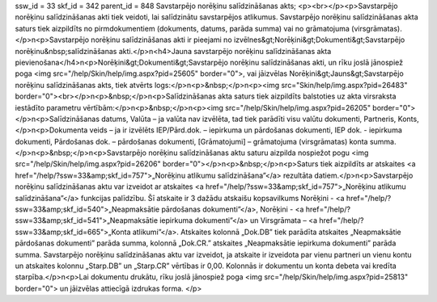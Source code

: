 ssw_id = 33skf_id = 342parent_id = 848Savstarpējo norēķinu salīdzināšanas akts;<p><br></p><p>Savstarpējo norēķinu salīdzināšanas akti tiek veidoti, lai salīdzinātu savstarpējos atlikumus. Savstarpējo norēķinu salīdzināšanas akta saturs tiek aizpildīts no pirmdokumentiem (dokuments, datums, parāda summa) vai no grāmatojuma (virsgrāmatas).</p>\n<p>Savstarpējo norēķinu salīdzināšanas akti ir pieejami no izvēlnes&gt;Norēķini&gt;Dokumenti&gt;Savstarpējo norēķinu&nbsp;salīdzināšanas akti.</p>\n<h4>Jauna savstarpējo norēķinu salīdzināšanas akta pievienošana</h4>\n<p>Norēķini&gt;Dokumenti&gt;Savstarpējo norēķinu salīdzināšanas akti, un rīku joslā jānospiež poga <img src="/help/Skin/help/img.aspx?pid=25605" border="0">, vai jāizvēlas Norēķini&gt;Jauns&gt;Savstarpējo norēķinu salīdzināšanas akts, tiek atvērts logs:</p>\n<p>&nbsp;</p>\n<p><img src="Skin/help/img.aspx?pid=26483" border="0"><br></p>\n<p>&nbsp;</p>\n<p>Salīdzināšanas akta saturs tiek aizpildīts balstoties uz akta virsraksta iestādīto parametru vērtībām:</p>\n<p>&nbsp;</p>\n<p><img src="/help/Skin/help/img.aspx?pid=26205" border="0"></p>\n<p>Salīdzināšanas datums, Valūta – ja valūta nav izvēlēta, tad tiek parādīti visu valūtu dokumenti, Partneris, Konts, </p>\n<p>Dokumenta veids – ja ir izvēlēts IEP/Pārd.dok. – iepirkuma un pārdošanas dokumenti, IEP dok. - iepirkuma dokumenti, Pārdošanas dok. – pārdošanas dokumenti, [Grāmatojumi] – grāmatojuma (virsgrāmatas) konta summa.</p>\n<p>&nbsp;</p>\n<p>Savstarpējo norēķinu salīdzināšanas aktu saturu aizpilda nospiežot pogu <img src="/help/Skin/help/img.aspx?pid=26206" border="0"></p>\n<p>&nbsp;</p>\n<p>Saturs tiek aizpildīts ar atskaites <a href="/help/?ssw=33&amp;skf_id=757">„Norēķinu atlikumu salīdzināšana”</a> rezultāta datiem.</p>\n<p>Savstarpējo norēķinu salīdzināšanas aktu var izveidot ar atskaites <a href="/help/?ssw=33&amp;skf_id=757">„Norēķinu atlikumu salīdzināšana”</a> funkcijas palīdzību. Šī atskaite ir 3 dažādu atskaišu kopsavilkums Norēķini - <a href="/help/?ssw=33&amp;skf_id=540">„Neapmaksātie pārdošanas dokumenti”</a>, Norēķini - <a href="/help/?ssw=33&amp;skf_id=541">„Neapmaksātie iepirkuma dokumenti”</a> un Virsgrāmata – <a href="/help/?ssw=33&amp;skf_id=665">„Konta atlikumi”</a>. Atskaites kolonnā „Dok.DB” tiek parādīta atskaites „Neapmaksātie pārdošanas dokumenti” parāda summa, kolonnā „Dok.CR.” atskaites „Neapmaksātie iepirkuma dokumenti” parāda summa. Savstarpējo norēķinu salīdzināšanas aktu var izveidot, ja atskaite ir izveidota par vienu partneri un vienu kontu un atskaites kolonnu „Starp.DB” un „Starp.CR” vērtības ir 0,00. Kolonnās ir dokumentu un konta debeta vai kredīta starpība.</p>\n<p>Lai dokumentu drukātu, rīku joslā jānospiež poga <img src="/help/Skin/help/img.aspx?pid=25813" border="0"> un jāizvēlas attiecīgā izdrukas forma. </p>